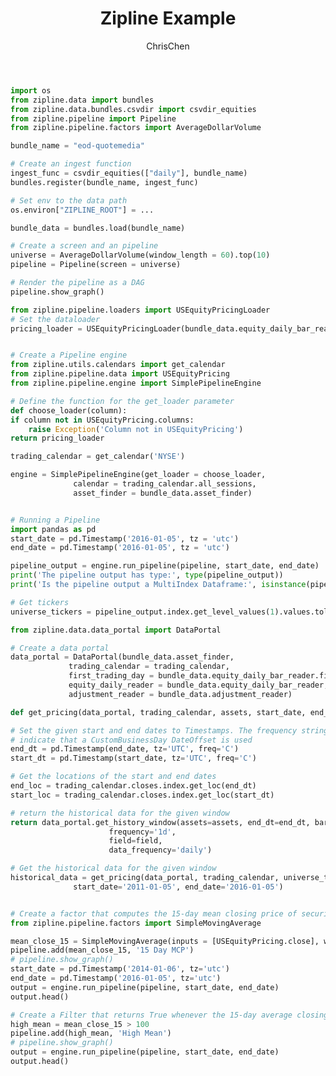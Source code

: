 #+TITLE: Zipline Example
#+OPTIONS: H:3 toc:2 num:2 ^:nil
#+AUTHOR: ChrisChen
#+EMAIL: ChrisChen3121@gmail.com
  #+begin_src python
    import os
    from zipline.data import bundles
    from zipline.data.bundles.csvdir import csvdir_equities
    from zipline.pipeline import Pipeline
    from zipline.pipeline.factors import AverageDollarVolume

    bundle_name = "eod-quotemedia"

    # Create an ingest function
    ingest_func = csvdir_equities(["daily"], bundle_name)
    bundles.register(bundle_name, ingest_func)

    # Set env to the data path
    os.environ["ZIPLINE_ROOT"] = ...

    bundle_data = bundles.load(bundle_name)

    # Create a screen and an pipeline
    universe = AverageDollarVolume(window_length = 60).top(10)
    pipeline = Pipeline(screen = universe)

    # Render the pipeline as a DAG
    pipeline.show_graph()

    from zipline.pipeline.loaders import USEquityPricingLoader
    # Set the dataloader
    pricing_loader = USEquityPricingLoader(bundle_data.equity_daily_bar_reader, bundle_data.adjustment_reader)


    # Create a Pipeline engine
    from zipline.utils.calendars import get_calendar
    from zipline.pipeline.data import USEquityPricing
    from zipline.pipeline.engine import SimplePipelineEngine

    # Define the function for the get_loader parameter
    def choose_loader(column):
	if column not in USEquityPricing.columns:
	    raise Exception('Column not in USEquityPricing')
	return pricing_loader

    trading_calendar = get_calendar('NYSE')

    engine = SimplePipelineEngine(get_loader = choose_loader,
				  calendar = trading_calendar.all_sessions,
				  asset_finder = bundle_data.asset_finder)


    # Running a Pipeline
    import pandas as pd
    start_date = pd.Timestamp('2016-01-05', tz = 'utc')
    end_date = pd.Timestamp('2016-01-05', tz = 'utc')

    pipeline_output = engine.run_pipeline(pipeline, start_date, end_date)
    print('The pipeline output has type:', type(pipeline_output))
    print('Is the pipeline output a MultiIndex Dataframe:', isinstance(pipeline_output.index, pd.core.index.MultiIndex))

    # Get tickers
    universe_tickers = pipeline_output.index.get_level_values(1).values.tolist()

    from zipline.data.data_portal import DataPortal

    # Create a data portal
    data_portal = DataPortal(bundle_data.asset_finder,
			     trading_calendar = trading_calendar,
			     first_trading_day = bundle_data.equity_daily_bar_reader.first_trading_day,
			     equity_daily_reader = bundle_data.equity_daily_bar_reader,
			     adjustment_reader = bundle_data.adjustment_reader)

    def get_pricing(data_portal, trading_calendar, assets, start_date, end_date, field='close'):

	# Set the given start and end dates to Timestamps. The frequency string C is used to
	# indicate that a CustomBusinessDay DateOffset is used
	end_dt = pd.Timestamp(end_date, tz='UTC', freq='C')
	start_dt = pd.Timestamp(start_date, tz='UTC', freq='C')

	# Get the locations of the start and end dates
	end_loc = trading_calendar.closes.index.get_loc(end_dt)
	start_loc = trading_calendar.closes.index.get_loc(start_dt)

	# return the historical data for the given window
	return data_portal.get_history_window(assets=assets, end_dt=end_dt, bar_count=end_loc - start_loc,
					      frequency='1d',
					      field=field,
					      data_frequency='daily')

    # Get the historical data for the given window
    historical_data = get_pricing(data_portal, trading_calendar, universe_tickers,
				  start_date='2011-01-05', end_date='2016-01-05')


    # Create a factor that computes the 15-day mean closing price of securities
    from zipline.pipeline.factors import SimpleMovingAverage

    mean_close_15 = SimpleMovingAverage(inputs = [USEquityPricing.close], window_length = 15)
    pipeline.add(mean_close_15, '15 Day MCP')
    # pipeline.show_graph()
    start_date = pd.Timestamp('2014-01-06', tz='utc')
    end_date = pd.Timestamp('2016-01-05', tz='utc')
    output = engine.run_pipeline(pipeline, start_date, end_date)
    output.head()

    # Create a Filter that returns True whenever the 15-day average closing price is above $100
    high_mean = mean_close_15 > 100
    pipeline.add(high_mean, 'High Mean')
    # pipeline.show_graph()
    output = engine.run_pipeline(pipeline, start_date, end_date)
    output.head()
  #+end_src
